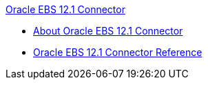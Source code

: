 .xref:index.adoc[Oracle EBS 12.1 Connector]
* xref:index.adoc[About Oracle EBS 12.1 Connector]
* xref:oracle-ebs-connector-reference.adoc[Oracle EBS 12.1 Connector Reference]
